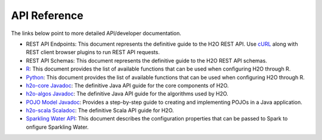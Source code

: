 API Reference
=============

The links below point to more detailed API/developer documentation.

- REST API Endpoints: This document represents the definitive guide to the H2O REST API. Use `cURL <https://curl.haxx.se/docs/manpage.html>`_ along with REST client browser plugins to run REST API requests.

- REST API Schemas: This document represents the definitive guide to the H2O REST API schemas. 

- `R <../h2o-r/h2o-package.pdf>`_: This document provides the list of available functions that can be used when configuring H2O through R. 
	
- `Python <../h2o-py/docs/index.html>`_: This document provides the list of available functions that can be used when configuring H2O through R. 
	
- `h2o-core Javadoc <http://h2o-release.s3.amazonaws.com/h2o/rel-turchin/6/docs-website/h2o-core/javadoc/index.html>`_: The definitive Java API guide for the core components of H2O. 

- `h2o-algos Javadoc <http://h2o-release.s3.amazonaws.com/h2o/rel-turchin/6/docs-website/h2o-algos/javadoc/index.html>`_: The definitive Java API guide for the algorithms used by H2O. 

- `POJO Model Javadoc <http://h2o-release.s3.amazonaws.com/h2o/rel-turchin/6/docs-website/h2o-genmodel/javadoc/index.html>`_: Provides a step-by-step guide to creating and implementing POJOs in a Java application. 

- `h2o-scala Scaladoc <http://h2o-release.s3.amazonaws.com/h2o/rel-turchin/6/docs-website/h2o-scala/scaladoc/index.html#package>`_: The definitive Scala API guide for H2O. 

- `Sparkling Water API <https://github.com/h2oai/sparkling-water/blob/master/DEVEL.md>`_: This document describes the configuration properties that can be passed to Spark to onfigure Sparkling Water. 
